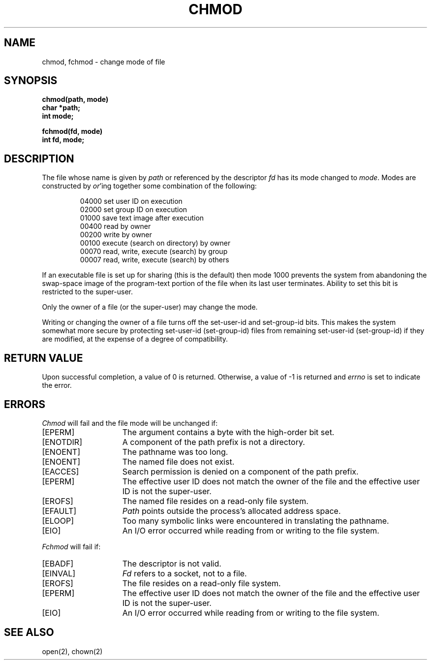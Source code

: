 .\" $Copyright:	$
.\" Copyright (c) 1984, 1985, 1986, 1987, 1988, 1989, 1990 
.\" Sequent Computer Systems, Inc.   All rights reserved.
.\"  
.\" This software is furnished under a license and may be used
.\" only in accordance with the terms of that license and with the
.\" inclusion of the above copyright notice.   This software may not
.\" be provided or otherwise made available to, or used by, any
.\" other person.  No title to or ownership of the software is
.\" hereby transferred.
...
.V= $Header: chmod.2 1.8 86/08/21 $
.TH CHMOD 2 "\*(V)" "4BSD"
.SH NAME
chmod, fchmod \- change mode of file
.SH SYNOPSIS
.nf
.ft 3
chmod(path, mode)
char *path;
int mode;
.PP
.ft 3
fchmod(fd, mode)
int fd, mode;
.fi
.SH DESCRIPTION
The file whose name
is given by \f2path\fP
or referenced by the descriptor
.I fd
has its mode changed to
.IR mode .
Modes are constructed by
.IR or 'ing
together some
combination of the following:
.PP
.RS
 04000 set user ID on execution
 02000 set group ID on execution
 01000 save text image after execution
 00400 read by owner
 00200 write by owner
 00100 execute (search on directory) by owner
 00070 read, write, execute (search) by group
 00007 read, write, execute (search) by others
.RE
.PP
If an executable file is set up for sharing (this is the default)
then mode 1000 prevents the system from
abandoning the swap-space image of the program-text portion
of the file when its last user
terminates.
Ability to set this bit is restricted to the super-user.
.PP
Only the owner of a file (or the super-user) may change the mode.
.PP
Writing or changing the owner of a file
turns off the set-user-id and set-group-id bits.
This makes the system somewhat more secure
by protecting set-user-id (set-group-id) files
from remaining set-user-id (set-group-id) if they are modified,
at the expense of a degree of compatibility.
.SH "RETURN VALUE
Upon successful completion, a value of 0 is returned.
Otherwise, a value of \-1 is returned and
.I errno
is set to indicate the error.
.SH "ERRORS
.I Chmod
will fail and the file mode will be unchanged if:
.TP 15
[EPERM]
The argument contains a byte with the high-order bit set.
.TP 15
[ENOTDIR]
A component of the path prefix is not a directory.
.TP 15
[ENOENT]
The pathname was too long.
.TP 15
[ENOENT]
The named file does not exist.
.TP 15
[EACCES]
Search permission is denied on a component of the path prefix.
.TP 15
[EPERM]
The effective user ID does not match the owner of the file and
the effective user ID is not the super-user.
.TP 15
[EROFS]
The named file resides on a read-only file system.
.TP 15
[EFAULT]
.I Path
points outside the process's allocated address space.
.TP 15
[ELOOP]
Too many symbolic links were encountered in translating the pathname.
.TP 15
[EIO]
An I/O error occurred while reading from or writing to the file system.
.PP
.I Fchmod
will fail if:
.TP 15
[EBADF]
The descriptor is not valid.
.TP 15
[EINVAL]
.I Fd
refers to a socket, not to a file.
.TP 15
[EROFS]
The file resides on a read-only file system.
.TP 15
[EPERM]
The effective user ID does not match the owner of the file and the
effective user ID is not the super-user.
.TP 15
[EIO]
An I/O error occurred while reading from or writing to the file system.
.SH "SEE ALSO"
open(2), chown(2)
